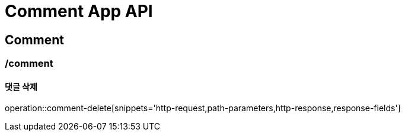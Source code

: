= Comment App API

== Comment

=== /comment
==== 댓글 삭제
operation::comment-delete[snippets='http-request,path-parameters,http-response,response-fields']